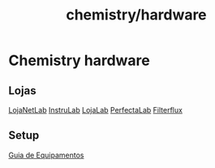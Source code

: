 :PROPERTIES:
:ID:       9e8467ab-6169-4399-8fe6-cecb40a90c83
:END:
#+title: chemistry/hardware
* Chemistry hardware
** Lojas
[[https://www.lojanetlab.com.br/][LojaNetLab]]
[[https://www.instrulab.com.br/][InstruLab]]
[[https://www.lojalab.com.br/][LojaLab]]
[[https://www.perfectalab.com.br/?gclid=CjwKCAjw6MKXBhA5EiwANWLODIkuv5Pgl_lY4ZVpE1UN05pRBAwDNz7R98OUKSjk0rzFoXFvGjGV9RoC1DAQAvD_BwE][PerfectaLab]]
[[http://filterflux.com.br/?gclid=CjwKCAjw6MKXBhA5EiwANWLODCg9_Gzs9lgwN8WGm7nX960LrqM2dEr2BDnz-N1e9uEWOKCTuCvGBRoCo3oQAvD_BwE][Filterflux]]
** Setup
:PROPERTIES:
:ID:       30e4c140-5fef-46d1-b165-5e6da89cd9e2
:END:
[[https://autolac.com.br/blog/equipamentos-de-laboratorio-de-analises-clinicas-suas-funcoes/][Guia de Equipamentos]]
